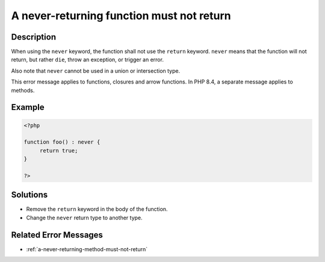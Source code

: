 .. _a-never-returning-function-must-not-return:

A never-returning function must not return
------------------------------------------
 
.. meta::
	:description:
		A never-returning function must not return: When using the ``never`` keyword, the function shall not use the ``return`` keyword.
	:og:image: https://php-errors.readthedocs.io/en/latest/_static/logo.png
	:og:type: article
	:og:title: A never-returning function must not return
	:og:description: When using the ``never`` keyword, the function shall not use the ``return`` keyword
	:og:url: https://php-errors.readthedocs.io/en/latest/messages/a-never-returning-function-must-not-return.html
	:og:locale: en
	:twitter:card: summary_large_image
	:twitter:site: @exakat
	:twitter:title: A never-returning function must not return
	:twitter:description: A never-returning function must not return: When using the ``never`` keyword, the function shall not use the ``return`` keyword
	:twitter:creator: @exakat
	:twitter:image:src: https://php-errors.readthedocs.io/en/latest/_static/logo.png

.. raw:: html

	<script type="application/ld+json">{"@context":"https:\/\/schema.org","@graph":[{"@type":"WebPage","@id":"https:\/\/php-errors.readthedocs.io\/en\/latest\/tips\/a-never-returning-function-must-not-return.html","url":"https:\/\/php-errors.readthedocs.io\/en\/latest\/tips\/a-never-returning-function-must-not-return.html","name":"A never-returning function must not return","isPartOf":{"@id":"https:\/\/www.exakat.io\/"},"datePublished":"Fri, 21 Feb 2025 18:53:43 +0000","dateModified":"Fri, 21 Feb 2025 18:53:43 +0000","description":"When using the ``never`` keyword, the function shall not use the ``return`` keyword","inLanguage":"en-US","potentialAction":[{"@type":"ReadAction","target":["https:\/\/php-tips.readthedocs.io\/en\/latest\/tips\/a-never-returning-function-must-not-return.html"]}]},{"@type":"WebSite","@id":"https:\/\/www.exakat.io\/","url":"https:\/\/www.exakat.io\/","name":"Exakat","description":"Smart PHP static analysis","inLanguage":"en-US"}]}</script>

Description
___________
 
When using the ``never`` keyword, the function shall not use the ``return`` keyword. ``never`` means that the function will not return, but rather ``die``, throw an exception, or trigger an error.

Also note that ``never`` cannot be used in a union or intersection type.

This error message applies to functions, closures and arrow functions. In PHP 8.4, a separate message applies to methods.

Example
_______

.. code-block:: php

   <?php
   
   function foo() : never {
   	return true;
   }
   
   ?>

Solutions
_________

+ Remove the ``return`` keyword in the body of the function.
+ Change the ``never`` return type to another type.

Related Error Messages
______________________

+ :ref:`a-never-returning-method-must-not-return`

